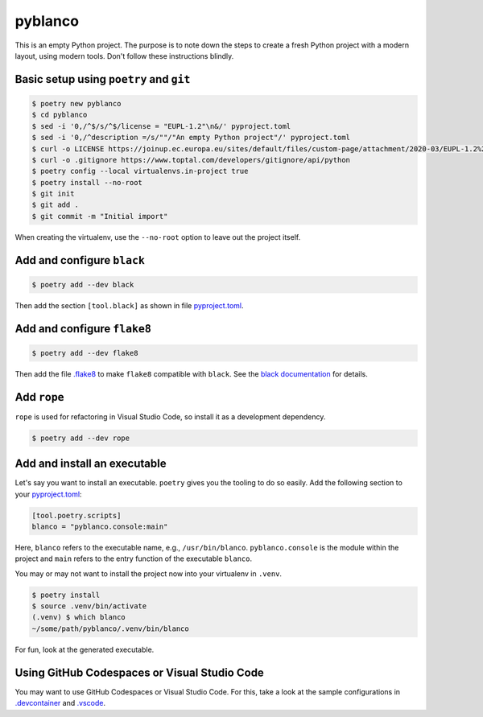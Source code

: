 ********
pyblanco
********

This is an empty Python project. The purpose is to note down the steps to
create a fresh Python project with a modern layout, using modern tools. Don't
follow these instructions blindly.

Basic setup using ``poetry`` and ``git``
========================================

.. code-block:: bash

    $ poetry new pyblanco
    $ cd pyblanco
    $ sed -i '0,/^$/s/^$/license = "EUPL-1.2"\n&/' pyproject.toml
    $ sed -i '0,/^description =/s/""/"An empty Python project"/' pyproject.toml
    $ curl -o LICENSE https://joinup.ec.europa.eu/sites/default/files/custom-page/attachment/2020-03/EUPL-1.2%20EN.txt
    $ curl -o .gitignore https://www.toptal.com/developers/gitignore/api/python
    $ poetry config --local virtualenvs.in-project true
    $ poetry install --no-root
    $ git init
    $ git add .
    $ git commit -m "Initial import"

When creating the virtualenv, use the ``--no-root`` option to leave out the
project itself.

Add and configure ``black``
===========================

.. code-block:: bash

    $ poetry add --dev black

Then add the section ``[tool.black]`` as shown in file `pyproject.toml
<pyproject.toml>`_.

Add and configure ``flake8``
============================

.. code-block:: bash

    $ poetry add --dev flake8

Then add the file `.flake8 <.flake8>`_ to make ``flake8`` compatible with
``black``. See the `black documentation
<https://black.readthedocs.io/en/stable/the_black_code_style.html#line-length>`_
for details.

Add ``rope``
============

``rope`` is used for refactoring in Visual Studio Code, so install it as a
development dependency.

.. code-block:: bash

    $ poetry add --dev rope

Add and install an executable
=============================

Let's say you want to install an executable. ``poetry`` gives you the tooling
to do so easily. Add the following section to your `pyproject.toml
<pyproject.toml>`_:

.. code-block:: toml

    [tool.poetry.scripts]
    blanco = "pyblanco.console:main"

Here, ``blanco`` refers to the executable name, e.g., ``/usr/bin/blanco``.
``pyblanco.console`` is the module within the project and ``main`` refers to
the entry function of the executable ``blanco``.

You may or may not want to install the project now into your virtualenv in
``.venv``.

.. code-block:: bash

    $ poetry install
    $ source .venv/bin/activate
    (.venv) $ which blanco
    ~/some/path/pyblanco/.venv/bin/blanco

For fun, look at the generated executable.

Using GitHub Codespaces or Visual Studio Code
=============================================

You may want to use GitHub Codespaces or Visual Studio Code. For this, take a
look at the sample configurations in `.devcontainer <.devcontainer>`_ and
`.vscode <.vscode>`_.
